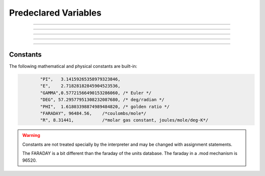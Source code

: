 .. _predec:

.. _predeclared-variables:

Predeclared Variables
---------------------


.. data:: float_epsilon


    Syntax:
        :code:`float_epsilon = 1e-11`


    Description:
        The default value is 1e-11 
         
        Allows somewhat safer logical comparisons and integer truncation for 
        floating point numbers. Most comparisons are treated as true if they are 
        within float_epsilon of being true. eg. 
         

        .. code-block::
            none

            for (i = 0; i < 1; i += .1) { 
            	print i, int(10*i) 
            } 
            float_epsilon = 0 
            // two bugs due to roundoff 
            for (i = 0; i < 1; i += .1) { 
            	print i, int(10*i) 
            } 


    .. warning::
        I certainly haven't gotten every floating comparison in the program to use 
        float_epsilon but I have most of them including all interpreter logical 
        operations, int, array indices, and Vector logic methods. 

----



.. data:: hoc_ac_

        A variable used by the graphical interface to communicate with the 
        interpreter. It is very volatile. It sometimes holds a value on a 
        function call. If this value is needed by the user it should be 
        copied to another variable prior to any other function call. 

----



.. data:: hoc_obj_


    Syntax:
        :code:`hoc_obj_[0]`

        :code:`hoc_obj_[1]`


    Description:
        When a line on a :class:`Graph` is picked with the :func:`PickVector` tool 
        two new :func:`Vector` 's are created containing the y and x coordinates of the 
        line. The y vector is referenced by hoc_obj_[0] and the x vector is 
        referenced by hoc_obj_[1]. 


----



.. data:: hoc_cross_x_


    Syntax:
        :code:`hoc_cross_x_`


    Description:
        X coordinate value of the last :func:`Crosshair` manipulation. 

    .. seealso::
        :meth:`Graph.crosshair`


----



.. data:: hoc_cross_y_


    Description:
        Y coordinate value of the last :func:`Crosshair` manipulation. 

    .. seealso::
        :meth:`Graph.crosshair`


----



Constants
~~~~~~~~~

The following mathematical and physical constants are built-in: 

.. code-block::
    none

            "PI",   3.14159265358979323846, 
            "E",    2.71828182845904523536, 
            "GAMMA",0.57721566490153286060, /* Euler */ 
            "DEG", 57.29577951308232087680, /* deg/radian */ 
            "PHI",  1.61803398874989484820, /* golden ratio */ 
            "FARADAY", 96484.56,    /*coulombs/mole*/ 
            "R", 8.31441,           /*molar gas constant, joules/mole/deg-K*/ 


.. warning::
    Constants are not treated specially by the interpreter and 
    may be changed with assignment statements. 
     
    The FARADAY is a bit different than the faraday of the units database. 
    The faraday in a .mod mechanism is 96520. 

         
         

